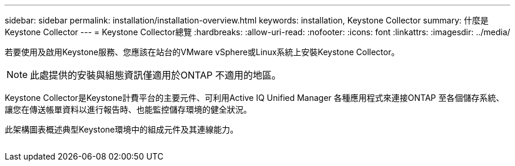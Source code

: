 ---
sidebar: sidebar 
permalink: installation/installation-overview.html 
keywords: installation, Keystone Collector 
summary: 什麼是Keystone Collector 
---
= Keystone Collector總覽
:hardbreaks:
:allow-uri-read: 
:nofooter: 
:icons: font
:linkattrs: 
:imagesdir: ../media/


[role="lead"]
若要使用及啟用Keystone服務、您應該在站台的VMware vSphere或Linux系統上安裝Keystone Collector。


NOTE: 此處提供的安裝與組態資訊僅適用於ONTAP 不適用的地區。

Keystone Collector是Keystone計費平台的主要元件、可利用Active IQ Unified Manager 各種應用程式來連接ONTAP 至各個儲存系統、讓您在傳送帳單資料以進行報告時、也能監控儲存環境的健全狀況。

此架構圖表概述典型Keystone環境中的組成元件及其連線能力。

image:collector-arch.png[""]
